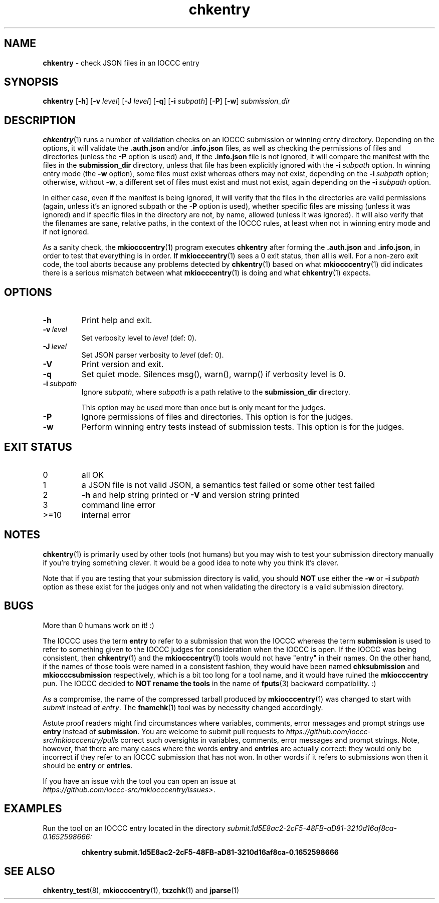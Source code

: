 .\" section 1 man page for chkentry
.\"
.\" This man page was first written by Cody Boone Ferguson for the IOCCC
.\" in 2022.
.\"
.\" Humour impairment is not virtue nor is it a vice, it's just plain
.\" wrong: almost as wrong as JSON spec mis-features and C++ obfuscation! :-)
.\"
.\" "Share and Enjoy!"
.\"     --  Sirius Cybernetics Corporation Complaints Division, JSON spec department. :-)
.\"
.TH chkentry 1 "02 May 2025" "chkentry" "IOCCC tools"
.SH NAME
.B chkentry
\- check JSON files in an IOCCC entry
.SH SYNOPSIS
.B chkentry
.RB [\| \-h \|]
.RB [\| \-v
.IR level \|]
.RB [\| \-J
.IR level \|]
.RB [\| \-q \|]
.RB [\| \-i
.IR subpath \|]
.RB [\| \-P \|]
.RB [\| \-w \|]
.I submission_dir
.SH DESCRIPTION
.PP
.BR chkentry (1)
runs a number of validation checks on an IOCCC submission or winning entry directory.
Depending on the options, it will validate the
.B .auth.json
and/or
.B .info.json
files, as well as checking the permissions of files and directories (unless the
.B \-P
option is used) and, if the
.B .info.json
file is not ignored, it will compare the manifest with the files in the
.B submission_dir
directory,
unless that file has been explicitly ignored with the
.BI \-i\  subpath
option.
In winning entry mode (the
.B \-w
option), some files must exist whereas others may not exist, depending on the
.BI \-i\  subpath
option; otherwise, without
.BR \-w ,
a different set of files must exist and must not exist, again depending on the
.BI \-i\  subpath
option.
.PP
In either case, even if the manifest is being ignored, it will verify that the files in the directories are valid permissions (again, unless it's an ignored subpath or the
.B \-P
option is used), whether specific files are missing (unless it was ignored) and if specific files in the directory are not, by name, allowed (unless it was ignored).
It will also verify that the filenames are sane, relative paths, in the context of the IOCCC rules, at least when not in winning entry mode and if not ignored.
.PP
As a sanity check, the
.BR mkiocccentry (1)
program executes
.B chkentry
after forming the
.B .auth.json
and
.BR .info.json ,
in order to test that everything is in order.
If
.BR mkiocccentry (1)
sees a 0 exit status, then all is well.
For a non\-zero exit code, the tool aborts because any problems detected by
.BR chkentry (1)
based on what
.BR mkiocccentry (1)
did indicates there is a serious mismatch between what
.BR mkiocccentry (1)
is doing and what
.BR chkentry (1)
expects.
.PP
.SH OPTIONS
.TP
.B \-h
Print help and exit.
.TP
.BI \-v\  level
Set verbosity level to
.I level
(def: 0).
.TP
.BI \-J\  level
Set JSON parser verbosity to
.I level
(def: 0).
.TP
.B \-V
Print version and exit.
.TP
.B \-q
Set quiet mode.
Silences msg(), warn(), warnp() if verbosity level is 0.
.TP
.BI \-i\  subpath
Ignore
.IR subpath ,
where
.I subpath
is a path relative to the
.B submission_dir
directory.
.sp 1
This option may be used more than once but is only meant for the judges.
.TP
.BI \-P
Ignore permissions of files and directories.
This option is for the judges.
.TP
.B \-w
Perform winning entry tests instead of submission tests.
This option is for the judges.
.SH EXIT STATUS
.TP
0
all OK
.TQ
1
a JSON file is not valid JSON, a semantics test failed or some other test failed
.TQ
2
.B \-h
and help string printed or
.B \-V
and version string printed
.TQ
3
command line error
.TQ
>=10
internal error
.SH NOTES
.PP
.BR chkentry (1)
is primarily used by other tools (not humans) but you may wish to test your submission directory manually if you're trying something clever.
It would be a good idea to note why you think it's clever.
.PP
Note that if you are testing that your submission directory is valid, you should
.B NOT
use either the
.B \-w
or
.BI \-i\  subpath
option as these exist for the judges only and not when validating the directory is a valid submission directory.
.SH BUGS
.PP
More than 0 humans work on it! :)
.PP
The IOCCC uses the term
.B entry
to refer to a submission that won the IOCCC whereas the term
.B submission
is used to refer to something given to the IOCCC judges for consideration when the IOCCC is open.
If the IOCCC was being consistent, then
.BR chkentry (1)
and the
.BR mkiocccentry (1)
tools would not have "entry" in their names.
On the other hand, if the names of those tools were named in a consistent fashion, they would have been named
.B chksubmission
and
.B mkiocccsubmission
respectively, which is a bit too long for a tool name, and it would have ruined the
.B mkiocccentry
pun.
The IOCCC decided to
.B NOT rename the tools
in the name of
.BR fputs (3)
backward compatibility. :)
.PP
As a compromise, the name of the compressed tarball produced by
.BR mkiocccentry (1)
was changed to start with
.I submit
instead of
.IR entry .
The
.BR fnamchk (1)
tool was by necessity changed accordingly.
.PP
Astute proof readers might find circumstances where variables, comments, error messages and prompt strings use
.B entry
instead of
.BR submission .
You are welcome to submit pull requests to
.I https://github.com/ioccc-src/mkiocccentry/pulls
correct such oversights in variables,
comments, error messages and prompt strings.
Note, however, that there are many cases where the words
.B entry
and
.B entries
are actually correct: they would only be incorrect if they refer to an IOCCC submission that has not won.
In other words if it refers to submissions won then it should be
.B entry
or
.BR entries .
.PP
If you have an issue with the tool you can open an issue at
.br
.IR https://github.com/ioccc\-src/mkiocccentry/issues\> .
.SH EXAMPLES
.PP
Run the tool on an IOCCC entry located in the directory
.I submit.1d5E8ac2\-2cF5\-48FB\-aD81\-3210d16af8ca\-0.1652598666:
.sp
.RS
.ft B
 chkentry submit.1d5E8ac2\-2cF5\-48FB\-aD81\-3210d16af8ca\-0.1652598666
.ft R
.RE
.SH SEE ALSO
.PP
.BR chkentry_test (8),
.BR mkiocccentry (1),
.BR txzchk (1)
and
.BR jparse (1)
